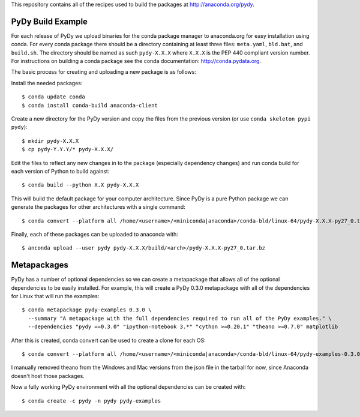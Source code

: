 This repository contains all of the recipes used to build the packages at
http://anaconda.org/pydy.

PyDy Build Example
==================

For each release of PyDy we upload binaries for the conda package manager to
anaconda.org for easy installation using conda. For every conda package there
should be a directory containing at least three files: ``meta.yaml``,
``bld.bat``, and ``build.sh``. The directory should be named as such
``pydy-X.X.X`` where ``X.X.X`` is the PEP 440 compliant version number. For
instructions on building a conda package see the conda documentation:
http://conda.pydata.org.

The basic process for creating and uploading a new package is as follows:

Install the needed packages::

   $ conda update conda
   $ conda install conda-build anaconda-client

Create a new directory for the PyDy version and copy the files from the
previous version (or use ``conda skeleton pypi pydy``)::

   $ mkdir pydy-X.X.X
   $ cp pydy-Y.Y.Y/* pydy-X.X.X/

Edit the files to reflect any new changes in to the package (especially
dependency changes) and run conda build for each version of Python to build
against::

   $ conda build --python X.X pydy-X.X.X

This will build the default package for your computer architecture. Since PyDy
is a pure Python package we can generate the packages for other architectures
with a single command::

   $ conda convert --platform all /home/<username>/<miniconda|anaconda>/conda-bld/linux-64/pydy-X.X.X-py27_0.tar.bz -o pydy-X.X.X/build

Finally, each of these packages can be uploaded to anaconda with::

   $ anconda upload --user pydy pydy-X.X.X/build/<arch>/pydy-X.X.X-py27_0.tar.bz

Metapackages
============

PyDy has a number of optional dependencies so we can create a metapackage that
allows all of the optional dependencies to be easily installed. For example,
this will create a PyDy 0.3.0 metapackage with all of the dependencies for
Linux that will run the examples::

   $ conda metapackage pydy-examples 0.3.0 \
     --summary "A metapackage with the full dependencies required to run all of the PyDy examples." \
     --dependencies "pydy ==0.3.0" "ipython-notebook 3.*" "cython >=0.20.1" "theano >=0.7.0" matplotlib

After this is created, conda convert can be used to create a clone for each
OS::

   $ conda convert --platform all /home/<username>/<miniconda|anaconda>/conda-bld/linux-64/pydy-examples-0.3.0.tar.bz -o build

I manually removed theano from the Windows and Mac versions from the json file
in the tarball for now, since Anaconda doesn't host those packages.

Now a fully working PyDy environment with all the optional dependencies can be
created with::

   $ conda create -c pydy -n pydy pydy-examples
